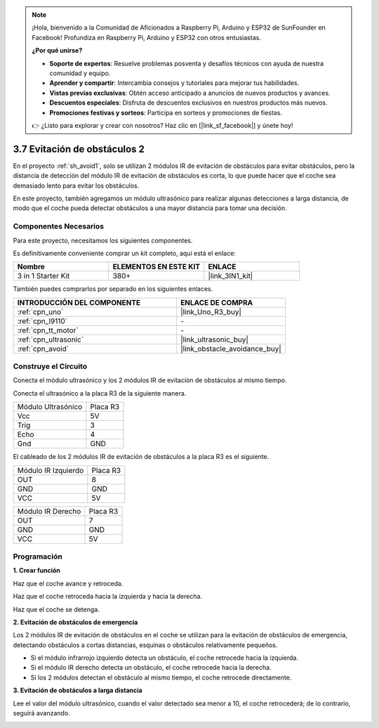 .. note::

    ¡Hola, bienvenido a la Comunidad de Aficionados a Raspberry Pi, Arduino y ESP32 de SunFounder en Facebook! Profundiza en Raspberry Pi, Arduino y ESP32 con otros entusiastas.

    **¿Por qué unirse?**

    - **Soporte de expertos**: Resuelve problemas posventa y desafíos técnicos con ayuda de nuestra comunidad y equipo.
    - **Aprender y compartir**: Intercambia consejos y tutoriales para mejorar tus habilidades.
    - **Vistas previas exclusivas**: Obtén acceso anticipado a anuncios de nuevos productos y avances.
    - **Descuentos especiales**: Disfruta de descuentos exclusivos en nuestros productos más nuevos.
    - **Promociones festivas y sorteos**: Participa en sorteos y promociones de fiestas.

    👉 ¿Listo para explorar y crear con nosotros? Haz clic en [|link_sf_facebook|] y únete hoy!

.. _sh_avoid2:

3.7 Evitación de obstáculos 2
==================================

En el proyecto :ref:`sh_avoid1`, solo se utilizan 2 módulos IR de evitación de obstáculos para evitar obstáculos, pero la distancia de detección del módulo IR de evitación de obstáculos es corta, lo que puede hacer que el coche sea demasiado lento para evitar los obstáculos.

En este proyecto, también agregamos un módulo ultrasónico para realizar algunas detecciones a larga distancia, de modo que el coche pueda detectar obstáculos a una mayor distancia para tomar una decisión.

Componentes Necesarios
------------------------

Para este proyecto, necesitamos los siguientes componentes.

Es definitivamente conveniente comprar un kit completo, aquí está el enlace:

.. list-table::
    :widths: 20 20 20
    :header-rows: 1

    *   - Nombre	
        - ELEMENTOS EN ESTE KIT
        - ENLACE
    *   - 3 in 1 Starter Kit
        - 380+
        - |link_3IN1_kit|

También puedes comprarlos por separado en los siguientes enlaces.

.. list-table::
    :widths: 30 20
    :header-rows: 1

    *   - INTRODUCCIÓN DEL COMPONENTE
        - ENLACE DE COMPRA

    *   - :ref:`cpn_uno`
        - |link_Uno_R3_buy|
    *   - :ref:`cpn_l9110` 
        - \-
    *   - :ref:`cpn_tt_motor`
        - \-
    *   - :ref:`cpn_ultrasonic`
        - |link_ultrasonic_buy|
    *   - :ref:`cpn_avoid` 
        - |link_obstacle_avoidance_buy|

Construye el Circuito
-----------------------

Conecta el módulo ultrasónico y los 2 módulos IR de evitación de obstáculos al mismo tiempo.

Conecta el ultrasónico a la placa R3 de la siguiente manera.

.. list-table:: 

    * - Módulo Ultrasónico
      - Placa R3
    * - Vcc
      - 5V
    * - Trig
      - 3
    * - Echo
      - 4
    * - Gnd
      - GND

El cableado de los 2 módulos IR de evitación de obstáculos a la placa R3 es el siguiente.

.. list-table:: 

    * - Módulo IR Izquierdo
      - Placa R3
    * - OUT
      - 8
    * - GND
      - GND
    * - VCC
      - 5V

.. list-table:: 

    * - Módulo IR Derecho
      - Placa R3
    * - OUT
      - 7
    * - GND
      - GND
    * - VCC
      - 5V

.. image:: img/car_7_8.png
    :width: 800

Programación
---------------

**1. Crear función**

Haz que el coche avance y retroceda.

.. image:: img/7_avoid2_1.png

Haz que el coche retroceda hacia la izquierda y hacia la derecha.

.. image:: img/7_avoid2_2.png

Haz que el coche se detenga.

.. image:: img/7_avoid2_3.png

**2. Evitación de obstáculos de emergencia**

Los 2 módulos IR de evitación de obstáculos en el coche se utilizan para la evitación de obstáculos de emergencia, detectando obstáculos a cortas distancias, esquinas o obstáculos relativamente pequeños.

* Si el módulo infrarrojo izquierdo detecta un obstáculo, el coche retrocede hacia la izquierda.
* Si el módulo IR derecho detecta un obstáculo, el coche retrocede hacia la derecha.
* Si los 2 módulos detectan el obstáculo al mismo tiempo, el coche retrocede directamente.

.. image:: img/7_avoid2_4.png

**3. Evitación de obstáculos a larga distancia**

Lee el valor del módulo ultrasónico, cuando el valor detectado sea menor a 10, el coche retrocederá; de lo contrario, seguirá avanzando.

.. image:: img/7_avoid2_5.png
